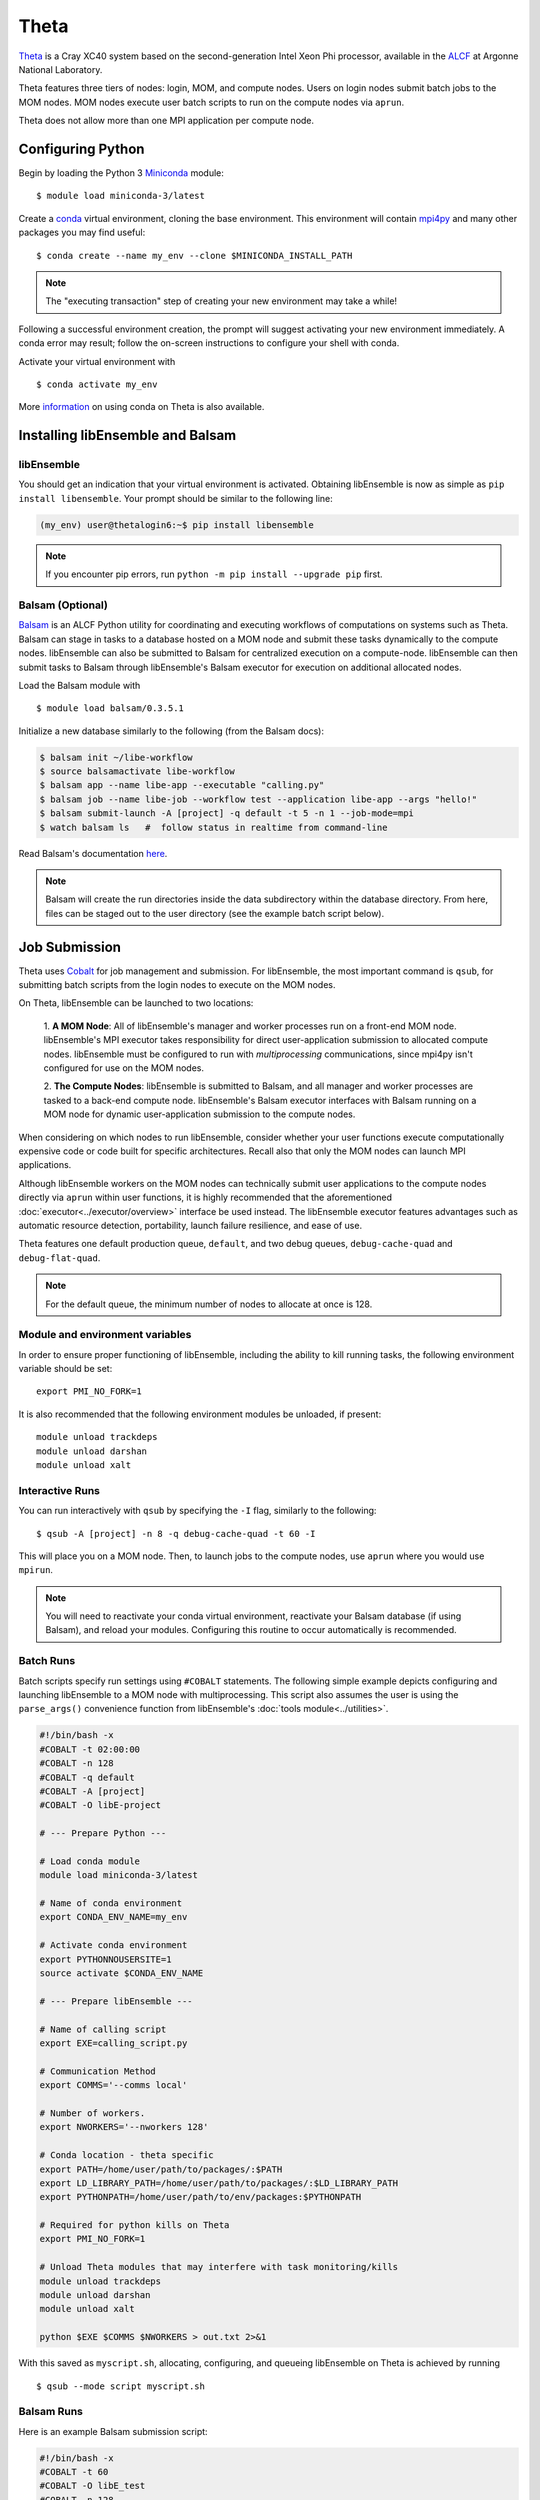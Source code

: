 =====
Theta
=====

Theta_ is a Cray XC40 system based on the second-generation Intel
Xeon Phi processor, available in the ALCF_ at Argonne National Laboratory.

Theta features three tiers of nodes: login, MOM,
and compute nodes. Users on login nodes submit batch jobs to the MOM nodes.
MOM nodes execute user batch scripts to run on the compute nodes via ``aprun``.

Theta does not allow more than one MPI application per compute node.

Configuring Python
------------------

Begin by loading the Python 3 Miniconda_ module::

    $ module load miniconda-3/latest

Create a conda_ virtual environment, cloning the base environment. This
environment will contain mpi4py_ and many other packages you may find useful::

    $ conda create --name my_env --clone $MINICONDA_INSTALL_PATH

.. note::
    The "executing transaction" step of creating your new environment may take a while!

Following a successful environment creation, the prompt will suggest activating
your new environment immediately. A conda error may result; follow the on-screen
instructions to configure your shell with conda.

Activate your virtual environment with ::

    $ conda activate my_env

More information_ on using conda on Theta is also available.

Installing libEnsemble and Balsam
---------------------------------

libEnsemble
^^^^^^^^^^^

You should get an indication that your virtual environment is activated.
Obtaining libEnsemble is now as simple as ``pip install libensemble``.
Your prompt should be similar to the following line:

.. code-block:: console

    (my_env) user@thetalogin6:~$ pip install libensemble

.. note::
    If you encounter pip errors, run ``python -m pip install --upgrade pip`` first.

Balsam (Optional)
^^^^^^^^^^^^^^^^^

Balsam_ is an ALCF Python utility for coordinating and executing workflows of
computations on systems such as Theta. Balsam can stage in tasks to a database hosted
on a MOM node and submit these tasks dynamically to the compute nodes. libEnsemble
can also be submitted to Balsam for centralized execution on a compute-node.
libEnsemble can then submit tasks to Balsam through libEnsemble's Balsam
executor for execution on additional allocated nodes.

Load the Balsam module with ::

    $ module load balsam/0.3.5.1

Initialize a new database similarly to the following (from the Balsam docs):

.. code-block:: bash

    $ balsam init ~/libe-workflow
    $ source balsamactivate libe-workflow
    $ balsam app --name libe-app --executable "calling.py"
    $ balsam job --name libe-job --workflow test --application libe-app --args "hello!"
    $ balsam submit-launch -A [project] -q default -t 5 -n 1 --job-mode=mpi
    $ watch balsam ls   #  follow status in realtime from command-line

Read Balsam's documentation here_.

.. note::
    Balsam will create the run directories inside the data subdirectory within the database
    directory. From here, files can be staged out to the user directory (see the example
    batch script below).

Job Submission
--------------

Theta uses Cobalt_ for job management and submission. For libEnsemble, the most
important command is ``qsub``, for submitting batch scripts from the login nodes
to execute on the MOM nodes.

On Theta, libEnsemble can be launched to two locations:

    1. **A MOM Node**: All of libEnsemble's manager and worker processes
    run on a front-end MOM node. libEnsemble's MPI executor takes
    responsibility for direct user-application submission to allocated compute nodes.
    libEnsemble must be configured to run with *multiprocessing* communications,
    since mpi4py isn't configured for use on the MOM nodes.

    2. **The Compute Nodes**: libEnsemble is submitted to Balsam, and all manager
    and worker processes are tasked to a back-end compute node. libEnsemble's
    Balsam executor interfaces with Balsam running on a MOM node for dynamic
    user-application submission to the compute nodes.

    .. image:: ../images/combined_ThS.png
        :alt: central_MOM
        :scale: 40
        :align: center

When considering on which nodes to run libEnsemble, consider whether your user
functions execute computationally expensive code or code built for specific
architectures. Recall also that only the MOM nodes can launch MPI applications.

Although libEnsemble workers on the MOM nodes can technically submit
user applications to the compute nodes directly via ``aprun`` within user functions, it
is highly recommended that the aforementioned :doc:`executor<../executor/overview>`
interface be used instead. The libEnsemble executor features advantages such as
automatic resource detection, portability, launch failure resilience, and ease of use.

Theta features one default production queue, ``default``, and two debug queues,
``debug-cache-quad`` and ``debug-flat-quad``.

.. note::
    For the default queue, the minimum number of nodes to allocate at once is 128.

Module and environment variables
^^^^^^^^^^^^^^^^^^^^^^^^^^^^^^^^

In order to ensure proper functioning of libEnsemble, including the ability to kill running tasks,
the following environment variable should be set::

    export PMI_NO_FORK=1

It is also recommended that the following environment modules be unloaded, if present::

    module unload trackdeps
    module unload darshan
    module unload xalt

Interactive Runs
^^^^^^^^^^^^^^^^

You can run interactively with ``qsub`` by specifying the ``-I`` flag, similarly
to the following::

    $ qsub -A [project] -n 8 -q debug-cache-quad -t 60 -I

This will place you on a MOM node. Then, to launch jobs to the compute
nodes, use ``aprun`` where you would use ``mpirun``.

.. note::
    You will need to reactivate your conda virtual environment, reactivate your
    Balsam database (if using Balsam), and reload your modules. Configuring this
    routine to occur automatically is recommended.

Batch Runs
^^^^^^^^^^

Batch scripts specify run settings using ``#COBALT`` statements. The following
simple example depicts configuring and launching libEnsemble to a MOM node with
multiprocessing. This script also assumes the user is using the ``parse_args()``
convenience function from libEnsemble's :doc:`tools module<../utilities>`.

.. code-block:: bash

    #!/bin/bash -x
    #COBALT -t 02:00:00
    #COBALT -n 128
    #COBALT -q default
    #COBALT -A [project]
    #COBALT -O libE-project

    # --- Prepare Python ---

    # Load conda module
    module load miniconda-3/latest

    # Name of conda environment
    export CONDA_ENV_NAME=my_env

    # Activate conda environment
    export PYTHONNOUSERSITE=1
    source activate $CONDA_ENV_NAME

    # --- Prepare libEnsemble ---

    # Name of calling script
    export EXE=calling_script.py

    # Communication Method
    export COMMS='--comms local'

    # Number of workers.
    export NWORKERS='--nworkers 128'

    # Conda location - theta specific
    export PATH=/home/user/path/to/packages/:$PATH
    export LD_LIBRARY_PATH=/home/user/path/to/packages/:$LD_LIBRARY_PATH
    export PYTHONPATH=/home/user/path/to/env/packages:$PYTHONPATH

    # Required for python kills on Theta
    export PMI_NO_FORK=1

    # Unload Theta modules that may interfere with task monitoring/kills
    module unload trackdeps
    module unload darshan
    module unload xalt

    python $EXE $COMMS $NWORKERS > out.txt 2>&1

With this saved as ``myscript.sh``, allocating, configuring, and queueing
libEnsemble on Theta is achieved by running ::

    $ qsub --mode script myscript.sh

Balsam Runs
^^^^^^^^^^^

Here is an example Balsam submission script:

.. code-block:: bash

    #!/bin/bash -x
    #COBALT -t 60
    #COBALT -O libE_test
    #COBALT -n 128
    #COBALT -q default
    #COBALT -A [project]

    # Name of calling script
    export EXE=calling_script.py

    # Number of workers.
    export NUM_WORKERS=128

    # Wall-clock for entire libE run (supplied to Balsam)
    export LIBE_WALLCLOCK=45

    # Name of working directory where Balsam places running jobs/output
    export WORKFLOW_NAME=libe_workflow

    #Tell libE manager to stop workers, dump timing.dat and exit after time.
    export SCRIPT_ARGS=$(($LIBE_WALLCLOCK-3))

    # Name of conda environment
    export CONDA_ENV_NAME=my_env

    # Conda location - theta specific
    export PATH=/path/to/python/bin:$PATH
    export LD_LIBRARY_PATH=~/path/to/conda/env/lib:$LD_LIBRARY_PATH

    #Ensure environment isolated
    export PYTHONNOUSERSITE=1

    # Required for python kills on Theta
    export PMI_NO_FORK=1

    # Unload Theta modules that may interfere with task monitoring/kills
    module unload trackdeps
    module unload darshan
    module unload xalt

    # Activate conda environment
    . activate $CONDA_ENV_NAME

    # Activate Balsam database
    . balsamactivate default

    # Currently need at least one DB connection per worker (for postgres).
    if [[ $NUM_WORKERS -gt 128 ]]
    then
       #Add a margin
       echo -e "max_connections=$(($NUM_WORKERS+10)) #Appended by submission script" >> $BALSAM_DB_PATH/balsamdb/postgresql.conf
    fi
    wait

    # Make sure no existing apps/jobs
    balsam rm apps --all --force
    balsam rm jobs --all --force
    wait
    sleep 3

    # Add calling script to Balsam database as app and job.
    THIS_DIR=$PWD
    SCRIPT_BASENAME=${EXE%.*}

    balsam app --name $SCRIPT_BASENAME.app --exec $EXE --desc "Run $SCRIPT_BASENAME"

    # Running libE on one node - one manager and upto 63 workers
    balsam job --name job_$SCRIPT_BASENAME --workflow $WORKFLOW_NAME --application $SCRIPT_BASENAME.app --args $SCRIPT_ARGS --wall-time-minutes $LIBE_WALLCLOCK --num-nodes 1 --ranks-per-node $((NUM_WORKERS+1)) --url-out="local:/$THIS_DIR" --stage-out-files="*.out *.txt *.log" --url-in="local:/$THIS_DIR/*" --yes

    #Run job
    balsam launcher --consume-all --job-mode=mpi --num-transition-threads=1

    . balsamdeactivate

Debugging Strategies
--------------------

View the status of your submitted jobs with ``qstat -fu [user]``.

Theta features two debug queues each with sixteen nodes. Each user can allocate
up to eight nodes at once for a maximum of one hour. To allocate nodes on a debug
queue interactively, use ::

    $ qsub -A [project] -n 4 -q debug-flat-quad -t 60 -I

Additional Information
----------------------

See the ALCF guides_ on XC40 systems for more information about Theta.

Read the documentation for Balsam here_.

.. _ALCF: https://www.alcf.anl.gov/
.. _Theta: https://www.alcf.anl.gov/theta
.. _Balsam: https://www.alcf.anl.gov/balsam
.. _Cobalt: https://www.alcf.anl.gov/cobalt-scheduler
.. _guides: https://www.alcf.anl.gov/user-guides/computational-systems
.. _here: https://balsam.readthedocs.io/en/latest/
.. _Miniconda: https://docs.conda.io/en/latest/miniconda.html
.. _conda: https://conda.io/en/latest/
.. _information: https://www.alcf.anl.gov/user-guides/conda
.. _mpi4py: https://mpi4py.readthedocs.io/en/stable/
